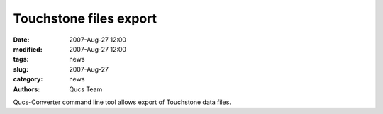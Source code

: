 Touchstone files export
#######################

:date: 2007-Aug-27 12:00
:modified: 2007-Aug-27 12:00
:tags: news
:slug: 2007-Aug-27
:category: news
:authors: Qucs Team

Qucs-Converter command line tool allows export of Touchstone data files.
